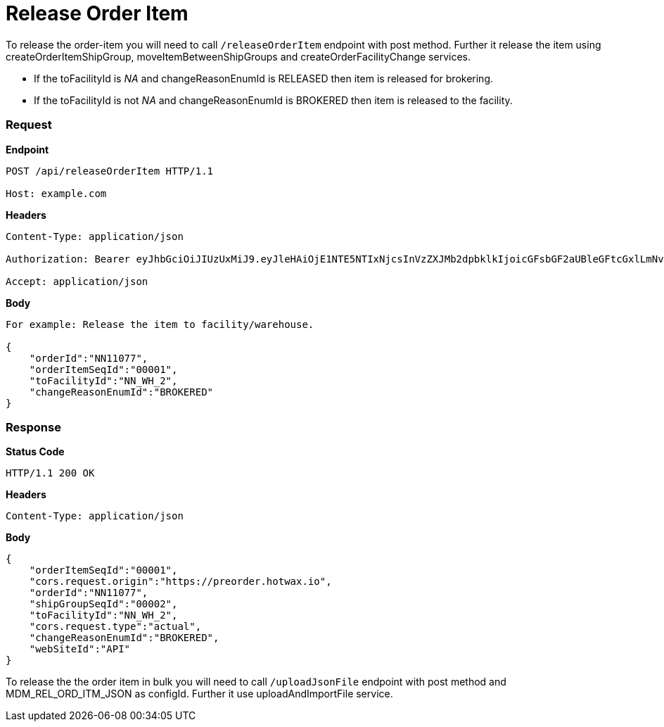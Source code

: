 = Release Order Item

To release the order-item you will need to call `/releaseOrderItem` endpoint with post method. Further it release the item using createOrderItemShipGroup, moveItemBetweenShipGroups and createOrderFacilityChange services.

* If the toFacilityId is _NA_ and changeReasonEnumId is RELEASED then item is released for brokering.
* If the toFacilityId is not _NA_ and changeReasonEnumId is BROKERED then item is released to the facility.

=== *Request*
*Endpoint*
----
POST /api/releaseOrderItem HTTP/1.1

Host: example.com
----
*Headers*
----
Content-Type:​ application/json

Authorization: Bearer eyJhbGciOiJIUzUxMiJ9.eyJleHAiOjE1NTE5NTIxNjcsInVzZXJMb2dpbklkIjoicGFsbGF2aUBleGFtcGxlLmNvbSJ9.VREDB8Mul9q4sdeNQAvhikVdpDJKKoMBfiBbeQTQOn5e5eOj6XdXnHNAguMpgXk8KXhj_scLDdlfe0HCKPp7HQ

Accept: application/json
----
*Body*
[source, json]
----------------------------------------------------------------
For example: Release the item to facility/warehouse.

{
    "orderId":"NN11077",
    "orderItemSeqId":"00001",
    "toFacilityId":"NN_WH_2",
    "changeReasonEnumId":"BROKERED"
}
----------------------------------------------------------------
=== *Response*

*Status Code*
----
HTTP/1.1​ ​200​ ​OK
----

*Headers*
----
Content-Type: application/json
----
*Body*
[source, json]
----------------------------------------------------------------
{
    "orderItemSeqId":"00001",
    "cors.request.origin":"https://preorder.hotwax.io",
    "orderId":"NN11077",
    "shipGroupSeqId":"00002",
    "toFacilityId":"NN_WH_2",
    "cors.request.type":"actual",
    "changeReasonEnumId":"BROKERED",
    "webSiteId":"API"
}
----------------------------------------------------------------

To release the the order item in bulk you will need to call `/uploadJsonFile` endpoint with post method and MDM_REL_ORD_ITM_JSON as configId. Further it use uploadAndImportFile service.
